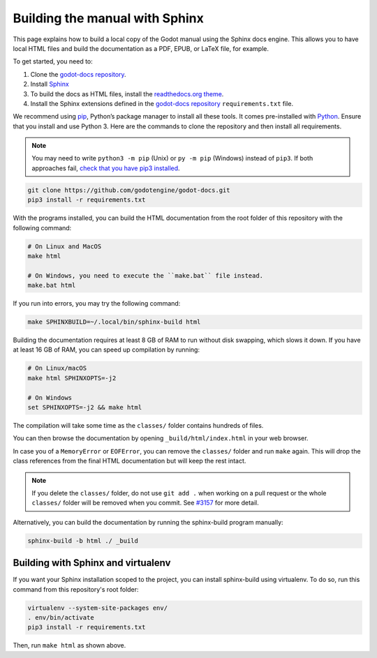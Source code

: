 .. _doc_building_the_manual:

Building the manual with Sphinx
===============================

This page explains how to build a local copy of the Godot manual using the
Sphinx docs engine. This allows you to have local HTML files and build the
documentation as a PDF, EPUB, or LaTeX file, for example.

To get started, you need to:

1. Clone the `godot-docs repository <https://github.com/godotengine/godot-docs/>`__.
2. Install `Sphinx <https://www.sphinx-doc.org/>`__
3. To build the docs as HTML files, install the `readthedocs.org theme
   <https://github.com/snide/sphinx_rtd_theme>`__.
4. Install the Sphinx extensions defined in the `godot-docs repository
   <https://github.com/godotengine/godot-docs/>`__ ``requirements.txt`` file.

We recommend using `pip <https://pip.pypa.io>`__, Python’s package manager to
install all these tools. It comes pre-installed with `Python
<https://www.python.org/>`__. Ensure that you install and use Python 3. Here are
the commands to clone the repository and then install all requirements.

.. note:: You may need to write ``python3 -m pip`` (Unix) or  ``py -m pip`` (Windows) instead of ``pip3``. 
          If both approaches fail, `check that you have pip3 installed <https://pip.pypa.io/en/stable/installation/>`__.

.. code:: sh

    git clone https://github.com/godotengine/godot-docs.git
    pip3 install -r requirements.txt


With the programs installed, you can build the HTML documentation from the root
folder of this repository with the following command:

.. code:: sh

    # On Linux and MacOS
    make html

    # On Windows, you need to execute the ``make.bat`` file instead.
    make.bat html

If you run into errors, you may try the following command:

.. code:: sh

    make SPHINXBUILD=~/.local/bin/sphinx-build html

Building the documentation requires at least 8 GB of RAM to run without disk
swapping, which slows it down. If you have at least 16 GB of RAM, you can speed
up compilation by running:

.. code:: sh

    # On Linux/macOS
    make html SPHINXOPTS=-j2

    # On Windows
    set SPHINXOPTS=-j2 && make html

The compilation will take some time as the ``classes/`` folder contains hundreds
of files.

You can then browse the documentation by opening ``_build/html/index.html`` in
your web browser.

In case you of a ``MemoryError`` or ``EOFError``, you can remove the
``classes/`` folder and run ``make`` again. This will drop the class references
from the final HTML documentation but will keep the rest intact.

.. note:: If you delete the ``classes/`` folder, do not use ``git add .`` when
          working on a pull request or the whole ``classes/`` folder will be
          removed when you commit. See `#3157
          <https://github.com/godotengine/godot-docs/issues/3157>`__ for more
          detail.

Alternatively, you can build the documentation by running the sphinx-build
program manually:

.. code:: sh

   sphinx-build -b html ./ _build

Building with Sphinx and virtualenv
-----------------------------------

If you want your Sphinx installation scoped to the project, you can install
sphinx-build using virtualenv. To do so, run this command from this repository's
root folder:

.. code:: sh

   virtualenv --system-site-packages env/
   . env/bin/activate
   pip3 install -r requirements.txt

Then, run ``make html`` as shown above.
